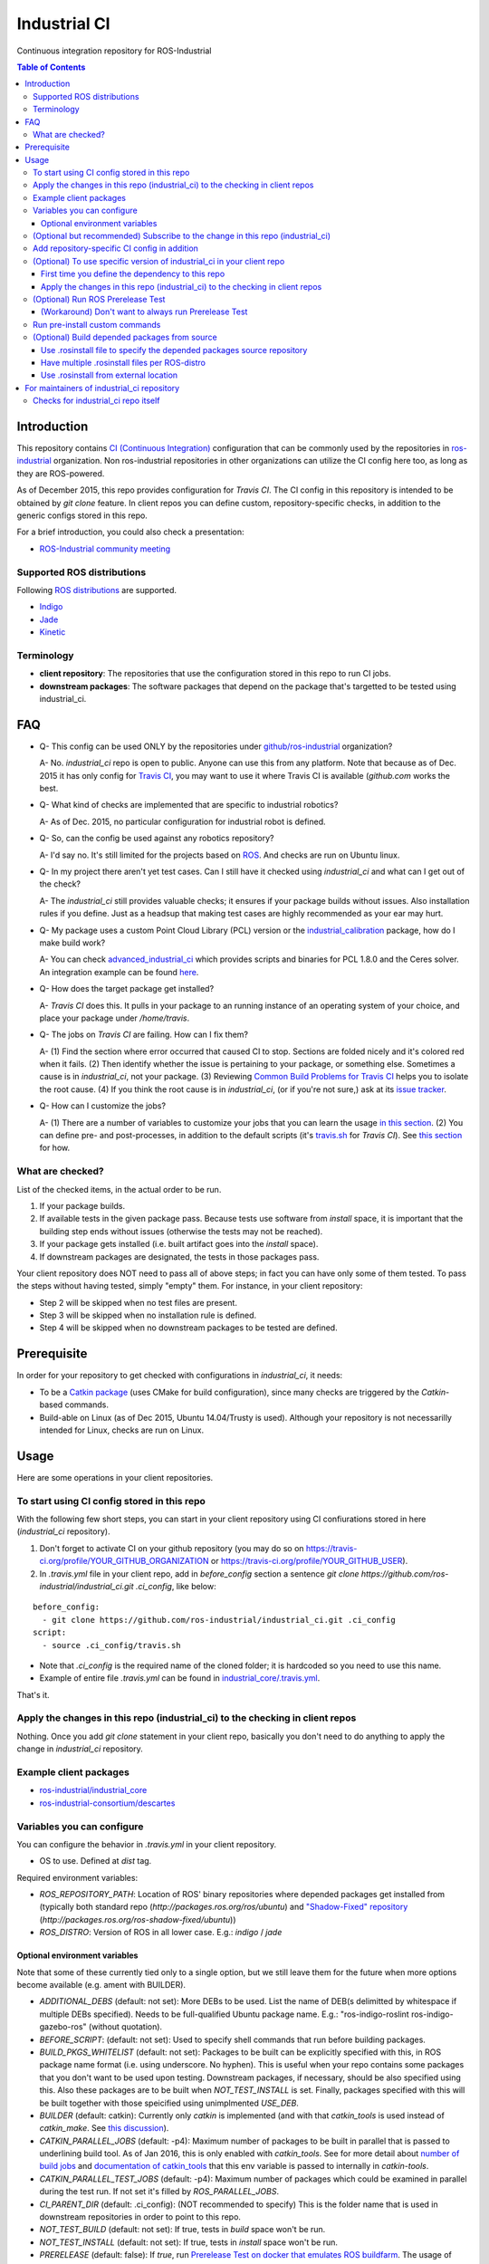 ================
Industrial CI
================
Continuous integration repository for ROS-Industrial

.. contents:: Table of Contents
   :depth: 3

Introduction
============

This repository contains `CI (Continuous Integration) <https://en.wikipedia.org/wiki/Continuous_integration>`_ configuration that can be commonly used by the repositories in `ros-industrial <https://github.com/ros-industrial>`_ organization. Non ros-industrial repositories in other organizations can utilize the CI config here too, as long as they are ROS-powered.

As of December 2015, this repo provides configuration for `Travis CI`. The CI config in this repository is intended to be obtained by `git clone` feature. In client repos you can define custom, repository-specific checks, in addition to the generic configs stored in this repo.

For a brief introduction, you could also check a presentation:

* `ROS-Industrial community meeting <http://rosindustrial.org/news/2016/6/14/ros-i-community-web-meeting-june-2016>`_

Supported ROS distributions
----------------------------------

Following `ROS distributions <http://wiki.ros.org/action/login/Distributions>`_ are supported.

* `Indigo <http://wiki.ros.org/indigo>`_
* `Jade <http://wiki.ros.org/jade>`_
* `Kinetic <http://wiki.ros.org/kinetic>`_

Terminology
----------------

* **client repository**: The repositories that use the configuration stored in this repo to run CI jobs.
* **downstream packages**: The software packages that depend on the package that's targetted to be tested using industrial_ci.

FAQ
======

- Q- This config can be used ONLY by the repositories under `github/ros-industrial <https://github.com/ros-industrial>`_ organization?

  A- No. `industrial_ci` repo is open to public. Anyone can use this from any platform. Note that because as of Dec. 2015 it has only config for `Travis CI <https://travis-ci.org/>`_, you may want to use it where Travis CI is available (`github.com` works the best.

- Q- What kind of checks are implemented that are specific to industrial robotics?

  A- As of Dec. 2015, no particular configuration for industrial robot is defined.

- Q- So, can the config be used against any robotics repository?

  A- I'd say no. It's still limited for the projects based on `ROS <http://ros.org/>`_. And checks are run on Ubuntu linux.

- Q- In my project there aren't yet test cases. Can I still have it checked using `industrial_ci` and what can I get out of the check?

  A- The `industrial_ci` still provides valuable checks; it ensures if your package builds without issues. Also installation rules if you define. Just as a headsup that making test cases are highly recommended as your ear may hurt.

- Q- My package uses a custom Point Cloud Library (PCL) version or the `industrial_calibration <https://github.com/ros-industrial/industrial_calibration>`_ package, how do I make build work?

  A- You can check `advanced_industrial_ci <https://github.com/InstitutMaupertuis/advanced_industrial_ci>`_ which provides scripts and binaries for PCL 1.8.0 and the Ceres solver. An integration example can be found `here <https://github.com/InstitutMaupertuis/ensenso_extrinsic_calibration/blob/indigo-devel/.travis.yml>`_.

- Q- How does the target package get installed?

  A- `Travis CI` does this. It pulls in your package to an running instance of an operating system of your choice, and place your package under `/home/travis`.

- Q- The jobs on `Travis CI` are failing. How can I fix them?

  A- (1) Find the section where error occurred that caused CI to stop. Sections are folded nicely and it's colored red when it fails. (2) Then identify whether the issue is pertaining to your package, or something else. Sometimes a cause is in `industrial_ci`, not your package. (3) Reviewing `Common Build Problems for Travis CI <https://docs.travis-ci.com/user/common-build-problems>`_ helps you to isolate the root cause. (4) If you think the root cause is in `industrial_ci`, (or if you're not sure,) ask at its `issue tracker <https://github.com/ros-industrial/industrial_ci/issues>`_.

- Q- How can I customize the jobs?

  A- (1) There are a number of variables to customize your jobs that you can learn the usage `in this section <https://github.com/ros-industrial/industrial_ci/blob/master/README.rst#variables-you-can-configure>`_. (2) You can define pre- and post-processes, in addition to the default scripts (it's `travis.sh <https://github.com/ros-industrial/industrial_ci/blob/master/travis.sh>`_ for `Travis CI`). See `this section <https://github.com/ros-industrial/industrial_ci/blob/master/README.rst#run-pre-install-custom-commands>`_ for how.

What are checked?
------------------------------------

List of the checked items, in the actual order to be run.

1. If your package builds.
2. If available tests in the given package pass. Because tests use software from `install` space, it is important that the building step ends without issues (otherwise the tests may not be reached).
3. If your package gets installed (i.e. built artifact goes into the `install` space).
4. If downstream packages are designated, the tests in those packages pass.

Your client repository does NOT need to pass all of above steps; in fact you can have only some of them tested. To pass the steps without having tested, simply "empty" them. For instance, in your client repository:

* Step 2 will be skipped when no test files are present.
* Step 3 will be skipped when no installation rule is defined.
* Step 4 will be skipped when no downstream packages to be tested are defined.

Prerequisite
============

In order for your repository to get checked with configurations in `industrial_ci`, it needs:

* To be a `Catkin package <http://wiki.ros.org/ROS/Tutorials/catkin/CreatingPackage>`_ (uses CMake for build configuration), since many checks are triggered by the `Catkin`-based commands.
* Build-able on Linux (as of Dec 2015, Ubuntu 14.04/Trusty is used). Although your repository is not necessarilly intended for Linux, checks are run on Linux.

Usage
======

Here are some operations in your client repositories.

To start using CI config stored in this repo
--------------------------------------------------

With the following few short steps, you can start in your client repository using CI confiurations stored in here (`industrial_ci` repository).

1. Don't forget to activate CI on your github repository (you may do so on https://travis-ci.org/profile/YOUR_GITHUB_ORGANIZATION or https://travis-ci.org/profile/YOUR_GITHUB_USER).

2. In `.travis.yml` file in your client repo, add in `before_config` section a sentence `git clone https://github.com/ros-industrial/industrial_ci.git .ci_config`, like below:

::

  before_config:
    - git clone https://github.com/ros-industrial/industrial_ci.git .ci_config
  script:
    - source .ci_config/travis.sh

* Note that `.ci_config` is the required name of the cloned folder; it is hardcoded so you need to use this name.
* Example of entire file `.travis.yml` can be found in `industrial_core/.travis.yml <https://github.com/ros-industrial/industrial_core/blob/indigo-devel/.travis.yml>`_.

That's it.

Apply the changes in this repo (industrial_ci) to the checking in client repos
----------------------------------------------------------------------------------

Nothing.
Once you add `git clone` statement in your client repo, basically you don't need to do anything to apply the change in `industrial_ci` repository.

Example client packages
-------------------------------

* `ros-industrial/industrial_core <https://github.com/ros-industrial/industrial_core/blob/indigo-devel/.travis.yml>`_
* `ros-industrial-consortium/descartes <https://github.com/ros-industrial-consortium/descartes/blob/indigo-devel/.travis.yml>`_

Variables you can configure
------------------------------------

You can configure the behavior in `.travis.yml` in your client repository.

* OS to use. Defined at `dist` tag.

Required environment variables:

* `ROS_REPOSITORY_PATH`: Location of ROS' binary repositories where depended packages get installed from (typically both standard repo (`http://packages.ros.org/ros/ubuntu`) and `"Shadow-Fixed" repository <http://wiki.ros.org/ShadowRepository>`_ (`http://packages.ros.org/ros-shadow-fixed/ubuntu`))
* `ROS_DISTRO`: Version of ROS in all lower case. E.g.: `indigo` / `jade`

Optional environment variables
++++++++++++++++++++++++++++++++

Note that some of these currently tied only to a single option, but we still leave them for the future when more options become available (e.g. ament with BUILDER).

* `ADDITIONAL_DEBS` (default: not set): More DEBs to be used. List the name of DEB(s delimitted by whitespace if multiple DEBs specified). Needs to be full-qualified Ubuntu package name. E.g.: "ros-indigo-roslint ros-indigo-gazebo-ros" (without quotation).
* `BEFORE_SCRIPT`: (default: not set): Used to specify shell commands that run before building packages.
* `BUILD_PKGS_WHITELIST` (default: not set): Packages to be built can be explicitly specified with this, in ROS package name format (i.e. using underscore. No hyphen). This is useful when your repo contains some packages that you don't want to be used upon testing. Downstream packages, if necessary, should be also specified using this. Also these packages are to be built when `NOT_TEST_INSTALL` is set. Finally, packages specified with this will be built together with those speicified using unimplmented `USE_DEB`.
* `BUILDER` (default: catkin): Currently only `catkin` is implemented (and with that `catkin_tools` is used instead of `catkin_make`. See `this discussion <https://github.com/ros-industrial/industrial_ci/issues/3>`_).
* `CATKIN_PARALLEL_JOBS` (default: -p4): Maximum number of packages to be built in parallel that is passed to underlining build tool. As of Jan 2016, this is only enabled with `catkin_tools`. See for more detail about `number of build jobs <http://catkin-tools.readthedocs.org/en/latest/verbs/catkin_build.html#controlling-the-number-of-build-jobs>`_ and `documentation of catkin_tools <https://catkin-tools.readthedocs.org/en/latest/verbs/catkin_build.html#full-command-line-interface>`_ that this env variable is passed to internally in `catkin-tools`.
* `CATKIN_PARALLEL_TEST_JOBS` (default: -p4): Maximum number of packages which could be examined in parallel during the test run. If not set it's filled by `ROS_PARALLEL_JOBS`.
* `CI_PARENT_DIR` (default: .ci_config): (NOT recommended to specify) This is the folder name that is used in downstream repositories in order to point to this repo.
* `NOT_TEST_BUILD` (default: not set): If true, tests in `build` space won't be run.
* `NOT_TEST_INSTALL` (default: not set): If true, tests in `install` space won't be run.
* `PRERELEASE` (default: false): If `true`, run `Prerelease Test on docker that emulates ROS buildfarm <http://wiki.ros.org/bloom/Tutorials/PrereleaseTest/>`_. The usage of Prerelease Test feature is `explained more in this section <https://github.com/ros-industrial/industrial_ci/blob/add/dockerbased_prerelease/README.rst#optional-run-ros-prerelease-test>`_.
* `PRERELEASE_DOWNSTREAM_DEPTH` (0 to 4, default: 0): Number of the levels of the package dependecies the Prerelease Test targets at. Range of the level is defined by ROS buildfarm (`<http://prerelease.ros.org>`_). NOTE: a job can run exponentially longer for the values greater than `0` depending on how many packages depend on your package (and remember a job on Travis CI can only run for up to 50 minutes).
* `PRERELEASE_REPONAME` (default: not set): The target of Prerelease Test (that you select at `<http://prerelease.ros.org/indigo>`_, `<http://prerelease.ros.org/kinetic>`_ etc.) If not set then it tests the package of the repository's name. You can specify this by your ROS package name format (with underscore e.g. `industrial_core`), not Debian package name format. NOTE that this package name must be listed in the `rosdistro/distribution.yaml` (e.g. [for ROS Indigo](https://github.com/ros/rosdistro/blob/master/indigo/distribution.yaml)) (this requirement comes from ROS buildfarm's Prerelease Test).
* `PKGS_DOWNSTREAM` (default: explained): Packages in downstream to be tested. By default, `TARGET_PKGS` is used if set, if not then `BUILD_PKGS` is used.
* `ROS_PARALLEL_JOBS` (default: -j8): Maximum number of packages to be built in parallel by the underlining build tool. As of Jan 2016, this is only enabled with `catkin_tools` (with `make` as an underlining builder).
* `ROS_PARALLEL_TEST_JOBS` (default: -j8): Maximum number of packages which could be examined in parallel during the test run by the underlining build tool. If not set it's filled by `ROS_PARALLEL_JOBS`. As of Jan 2016, this is only enabled with `catkin_tools` (with `make` as an underlining builder).
* `ROSINSTALL_FILENAME` (default: not set): Only used when `UPSTREAM_WORKSPACE` is set to `file`. See `UPSTREAM_WORKSPACE` description.
* `ROSWS` (default: wstool): Currently only `wstool` is available.
* `TARGET_PKGS` (default: not set): Used to fill `PKGS_DOWNSTREAM` if it is not set. If not set packages are set using the output of `catkin_topological_order` for the source space.
* `UPSTREAM_WORKSPACE` (default: debian): When set as `file`, the dependended packages that need to be built from source are downloaded based on a `.rosinstall` file in your repository. Use `$ROSINSTALL_FILENAME` to specify the file name. When set to a URL, downloads the rosinstall configuration from an ``http`` location. See more in `this section <https://github.com/ros-industrial/industrial_ci/blob/master/README.rst#optional-build-depended-packages-from-source>`_.
* `USE_DEB` (*DEPRECATED*: use `UPSTREAM_WORKSPACE` instead. default: true): if `true`, `UPSTREAM_WORKSPACE` will be set as `debian`. if `false`, `file` will be set. See `UPSTREAM_WORKSPACE` section for more info.

Note: You see some `*PKGS*` variables. These make things very flexible but in normal usecases you don't need to be bothered with them - just keep them blank.

(Optional but recommended) Subscribe to the change in this repo (industrial_ci)
---------------------------------------------------------------------------------

Because of the aforementioned responsibility for the maintainers to watch the changes in `industrial_ci`, `you're encouraged to subscribe to the updates in this repository <https://github.com/ros-industrial/industrial_ci/subscription>`_.

Add repository-specific CI config in addition
----------------------------------------------------------------

Sometimes CI config stored in `industrial_ci` repo may not be sufficient for your purpose. In that case you can add your own config, while you still take advantage of `industrial_ci` repository.

1. In `.travis.yml` file in your client repo, add the portion below:

::

  script:
    - source .ci_config/travis.sh
    - source ./travis.sh

2. Create `travis.sh` file and define the checks you wish to add. NOTE: this `.sh` file you add here is a normal shell script, so this shouldn't be written in `travis CI` grammar.

(Optional) To use specific version of industrial_ci in your client repo
-------------------------------------------------------------------------------------

(A minor) downside of how you associate your client repo to this `industrial_ci` repository is that you have no control over which version to use (see `discussion in this ticket <https://github.com/ros-industrial/industrial_ci/issues/3>`_). If you wish you can specify the version.

The following is an example using `git submodule`. Note that when using this method, you have to manually update the `submodule` every time there's an update in this `industrial_ci` package.

First time you define the dependency to this repo
++++++++++++++++++++++++++++++++++++++++++++++++++++++++++++++++++++++++

1. Run git submodule command.

::

  CLIENTREPO_LOCAL$ git submodule add https://github.com/ros-industrial/industrial_ci .ci_config

This standard `git submodule` command:

* hooks up your client repository to this repo by the name "`.ci_config`" (this name is hardcoded and mandatory).
* stores the configuration in a file called `.gitmodules`.

2. Don't forget to activate CI on your github repository (you may do so on https://travis-ci.org/profile/YOUR_GITHUB_USER).

3. In `.travis.yml` file in your client repo, add the portion below:

::

  script:
    - source .ci_config/travis.sh
    #- source ./travis.sh  # Optional. Explained later

Also, the example of entire file `.travis.yml` can be found in `industrial_core/.travis.yml <https://github.com/ros-industrial/industrial_core/.travis.yml>`_.

That's it.

Apply the changes in this repo (industrial_ci) to the checking in client repos
+++++++++++++++++++++++++++++++++++++++++++++++++++++++++++++++++++++++++++++++++

Maintainers of client repos are responsible for applying the changes that happen in this repos, if they want to use up-to-date checks; since `git submodule` does NOT provide features to automatically detect the changes made in the sub modules, maintainers need to keep an eye on the changes.

1. Update the SHA key of the commit in this repo. The command below assumes that there's `.gitmodules` file that's generated by `git submodule add` command explained above.

::

  CLIENTREPO_LOCAL$ git submodule foreach git pull origin master

2. Don't forget to commit the changes the command above makes.

(Optional) Run ROS Prerelease Test
-------------------------------------------------------------------------------------

Running `docker-based ROS Prerelease Test <http://wiki.ros.org/bloom/Tutorials/PrereleaseTest/>`_ is strongly recommended when you make a release. There are, however, some inconvenience (requires host computer setup, runs on your local host, etc. Detail discussed in `a ticket <https://github.com/ros-industrial/industrial_ci/pull/35#issue-150581346>`_). `industrial_ci` provides a way to run it on your `Travis CI` test.

To do so, add a single line to your Travis config (eg. `.travis.yml`):

::

  ROS_DISTRO=indigo PRERELEASE=true

Or with more configuration:

::

  ROS_DISTRO=indigo PRERELEASE=true PRERELEASE_REPONAME=industrial_core PRERELEASE_DOWNSTREAM_DEPTH=0

NOTE: A job that runs Prerelease Test does not run the checks that are defined in `travis.sh <https://github.com/ros-industrial/industrial_ci/blob/master/travis.sh>`_. To run both, use `matrix` in Travis config.

See the usage sample in `.travis in indusrial_ci repository <https://github.com/ros-industrial/industrial_ci/blob/master/.travis.yml>`_.

The following is some tips to be shared for running Prerelease Test on Travis CI using `industrial_ci`.

(Workaround) Don't want to always run Prerelease Test
+++++++++++++++++++++++++++++++++++++++++++++++++++++

The jobs that run Prerelease Test may usually take longer than the tests defined in `travis.sh <https://github.com/ros-industrial/industrial_ci/blob/master/travis.sh>`_, which can result in longer time for the entire Travis jobs to finish. This is usually okay, as developers who are concerned with PRs might not wait for the Travis result that eagerly (besides that, Travis CI limits the maximum run time as 50 minutes so there can't be very long run). If you're concerned, however, then you may want to separately run the Prerelease Test. An example way to do this is to create a branch specifically for Prerelease Test where `.travis.yml` only defines a check entry with `PRERELEASE` turned on. E.g.:

::

  :
  env:
    matrix:
      - ROS_DISTRO=indigo PRERELEASE=true
  :

Then open a pull request using this branch against the branch that the change is subject to be merged. You do not want to actually merge this branch no matter what the Travis result is. This branch is solely for Prerelease Test purpose.

Run pre-install custom commands
-----------------------------------------

You may want to add custom steps prior to the setup defined in `./travis.sh <./travis.sh>`_. Example:

* A device driver package X in your repository or in your repository's dependency requires a prorietary library installed. This library is publicly available, but not via apt or any package management system and thus the only way you can install it is in a classic way (unzip, run installer etc.) (`More discussion <https://github.com/ros-industrial/industrial_ci/issues/14>`_).

In this case, add `source`d scripts before `travis.sh` gets called (see below for an example).

::

  script:
    - source ./your_custom_PREprocess.sh
    - source .ci_config/travis.sh
    - source ./your_custom_POSTprocess.sh

In the above case, in both `.ci_config/travis.sh` and `your_custom_POSTprocess.sh` the environment is kept from previous script(s), so whatever is done in previous scripts remains.

(Optional) Build depended packages from source
----------------------------------------------

By default the packages your package depend upon are installed via binaries. However, you may want to build them via source in some cases (e.g. when depended binaries are not available). There are a few ways to do so in `industrial_ci`. Examples of all are available in `.travis.yml file on this repository <https://github.com/ros-industrial/industrial_ci/blob/master/.travis.yml>`_.

Use .rosinstall file to specify the depended packages source repository
+++++++++++++++++++++++++++++++++++++++++++++++++++++++++++++++++++++++++

For using a rosinstall file located locally within the repository:

1) set `UPSTREAM_WORKSPACE` as `file`
2) create a file `$ROSINSTALL_FILENAME` using the same file format as `.rosinstall <http://docs.ros.org/independent/api/rosinstall/html/rosinstall_file_format.html>`_ and place it at the top level directory of your package.

For using a rosinstall file located externally from the repository:

1) set `UPSTREAM_WORKSPACE` to some URL, for example: `https://github.com/ros-planning/moveit_docs/blob/jade-devel/moveit.rosinstall`
2) do not specify `$ROSINSTALL_FILENAME`

Have multiple .rosinstall files per ROS-distro
++++++++++++++++++++++++++++++++++++++++++++++

By adding `.$ROS_DISTRO` suffix to your `$ROSINSTALL_FILENAME` file, you can specify which file to use per your `$ROS_DISTRO`. So the syntax of the file name for this purpose is `$ROSINSTALL_FILENAME.$ROS_DISTRO`.
For example, let's say you want to test multiple distros (indigo, jade) and you have `.travis.rosinstall` and `.travis.rosinstall.jade` files in your repo. You can define the Travis config as:

::

    env:
      matrix:

        - ROS_DISTRO=indigo UPSTREAM_WORKSPACE=file
        - ROS_DISTRO=jade   UPSTREAM_WORKSPACE=file

With this config, for indigo default file name `.travis.rosinstall` will be seached and used if found. For jade, the file that consists of the default file name plus `.jade` suffix will be prioritized.

When `$ROSINSTALL_FILENAME.$ROS_DISTRO` file isn't found, `$ROSINSTALL_FILENAME` will be used for all jobs that define `UPSTREAM_WORKSPACE`.

Use .rosinstall from external location
++++++++++++++++++++++++++++++++++++++++++++++

You can utilize `.rosinstall` file stored anywhere as long as its location is URL specifyable. To do so, set its complete path URL directly to `UPSTREAM_WORKSPACE`.

For maintainers of industrial_ci repository
================================================

Checks for industrial_ci repo itself
---------------------------------------

While this repository provides CI config that can be used by other repositories, it also checks this repo itself using the same CI config and the simplest package setting. That is why this repo contains the ROS package files and a test (`CMakeLists.txt`, `package.xml`, `.test`).
